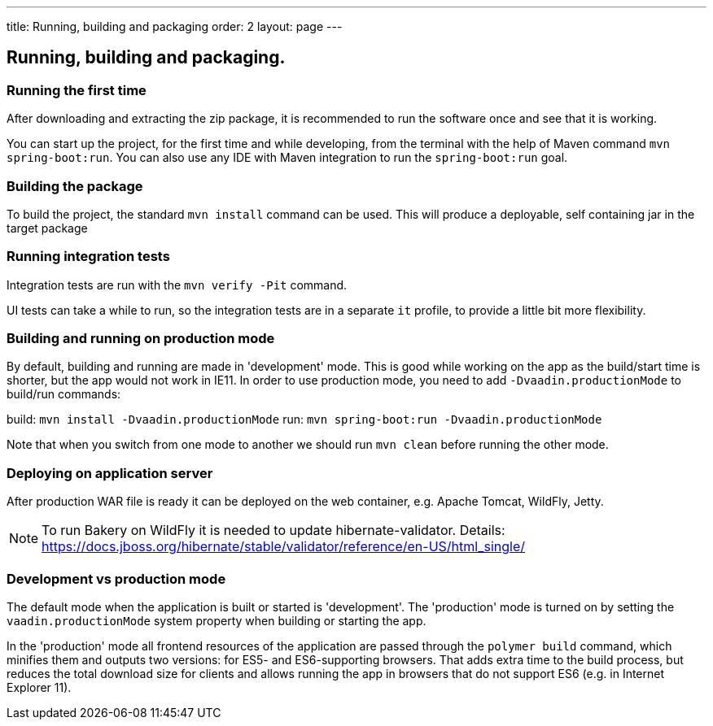 ---
title: Running, building and packaging
order: 2
layout: page
---

== Running, building and packaging.

=== Running the first time
After downloading and extracting the zip package, it is recommended to run the software once and see that it is working.

You can start up the project, for the first time and while developing, from the terminal with the help of Maven command `mvn spring-boot:run`. You can also use any IDE with Maven integration to run the `spring-boot:run` goal.

=== Building the package
To build the project, the standard `mvn install` command can be used. This will produce a deployable, self containing jar in the target package

=== Running integration tests
Integration tests are run with the `mvn verify -Pit` command.

UI tests can take a while to run, so the integration tests are in a separate `it` profile, to provide a little bit more flexibility.

=== Building and running on production mode

By default, building and running are made in 'development' mode. This is good while working on the app as the build/start time is shorter, but the app would not work in IE11.
In order to use production mode, you need to add `-Dvaadin.productionMode` to build/run commands:

build: `mvn install -Dvaadin.productionMode`
run: `mvn spring-boot:run -Dvaadin.productionMode`

Note that when you switch from one mode to another we should run `mvn clean` before running the other mode.

=== Deploying on application server
After production WAR file is ready it can be deployed on the web container, e.g. Apache Tomcat, WildFly, Jetty.

NOTE: To run Bakery on WildFly it is needed to update hibernate-validator. Details: https://docs.jboss.org/hibernate/stable/validator/reference/en-US/html_single/

=== Development vs production mode

The default mode when the application is built or started is 'development'. The 'production' mode is turned on by setting the `vaadin.productionMode` system property when building or starting the app.

In the 'production' mode all frontend resources of the application are passed through the `polymer build` command, which minifies them and outputs two versions: for ES5- and ES6-supporting browsers. That adds extra time to the build process, but reduces the total download size for clients and allows running the app in browsers that do not support ES6 (e.g. in Internet Explorer 11).

